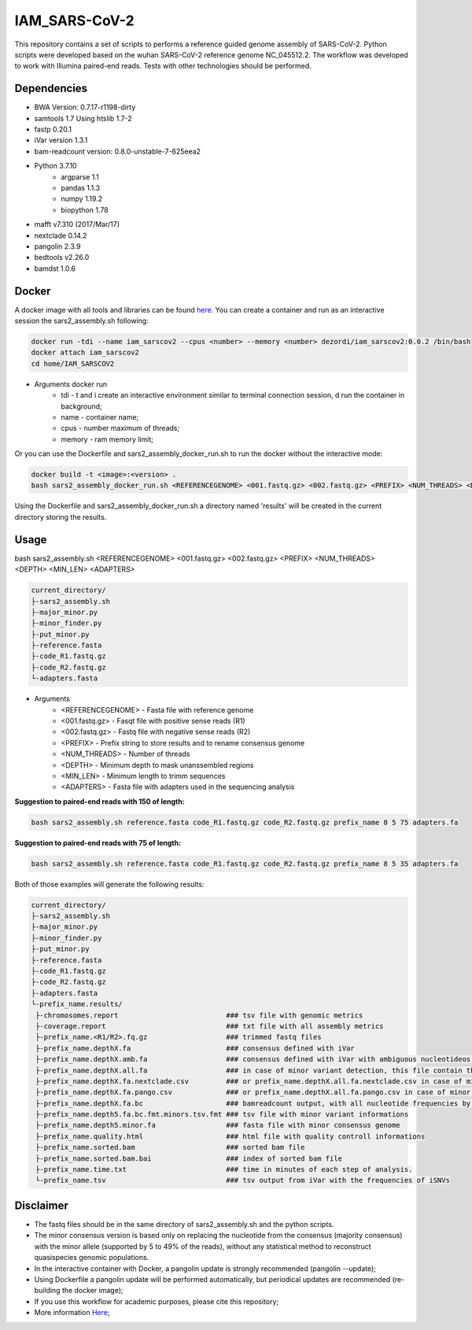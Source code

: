 IAM_SARS-CoV-2
=========

This repository contains a set of scripts to performs a reference guided genome assembly of SARS-CoV-2. Python scripts were developed based on the wuhan SARS-CoV-2 reference genome NC_045512.2. The workflow was developed to work with Illumina paired-end reads. Tests with other technologies should be performed.

.. image:: images/workflow.png
   :width: 600

=====
Dependencies
=====

* BWA Version: 0.7.17-r1198-dirty
* samtools 1.7 Using htslib 1.7-2
* fastp 0.20.1
* iVar version 1.3.1
* bam-readcount version: 0.8.0-unstable-7-625eea2
* Python 3.7.10
    * argparse 1.1
    * pandas 1.1.3
    * numpy 1.19.2
    * biopython 1.78
* mafft v7.310 (2017/Mar/17)    
* nextclade 0.14.2
* pangolin 2.3.9
* bedtools v2.26.0
* bamdst 1.0.6

=====
Docker
=====

A docker image with all tools and libraries can be found `here <https://hub.docker.com/repository/docker/dezordi/iam_sarscov2/>`_.
You can create a container and run as an interactive session the sars2_assembly.sh following:

.. code:: bash
    
    docker run -tdi --name iam_sarscov2 --cpus <number> --memory <number> dezordi/iam_sarscov2:0.0.2 /bin/bash
    docker attach iam_sarscov2
    cd home/IAM_SARSCOV2


* Arguments docker run
    * tdi     -   t and i create an interactive environment similar to terminal connection session, d run the container in background;
    * name    -   container name;
    * cpus    -   number maximum of threads;
    * memory  -   ram memory limit;

Or you can use the Dockerfile and sars2_assembly_docker_run.sh to run the docker without the interactive mode:

.. code:: bash
    
    docker build -t <image>:<version> .
    bash sars2_assembly_docker_run.sh <REFERENCEGENOME> <001.fastq.gz> <002.fastq.gz> <PREFIX> <NUM_THREADS> <DEPTH> <MIN_LEN> <ADAPTERS> <image>:<version>

Using the Dockerfile and sars2_assembly_docker_run.sh a directory named 'results' will be created in the current directory storing the results.

=====
Usage
=====

bash sars2_assembly.sh <REFERENCEGENOME> <001.fastq.gz> <002.fastq.gz> <PREFIX> <NUM_THREADS> <DEPTH> <MIN_LEN> <ADAPTERS>

.. code-block:: text

    current_directory/
    ├-sars2_assembly.sh
    ├-major_minor.py
    ├-minor_finder.py
    ├-put_minor.py
    ├-reference.fasta
    ├-code_R1.fastq.gz
    ├-code_R2.fastq.gz
    └-adapters.fasta

* Arguments
    * <REFERENCEGENOME> -   Fasta file with reference genome
    * <001.fastq.gz>    -   Fasqt file with positive sense reads (R1)
    * <002.fastq.gz>    -   Fastq file with negative sense reads (R2)
    * <PREFIX>          -   Prefix string to store results and to rename consensus genome
    * <NUM_THREADS>     -   Number of threads
    * <DEPTH>           -   Minimum depth to mask unanssembled regions
    * <MIN_LEN>         -   Minimum length to trimm sequences
    * <ADAPTERS>        -   Fasta file with adapters used in the sequencing analysis

**Suggestion to paired-end reads with 150 of length:**

.. code:: bash
    
    bash sars2_assembly.sh reference.fasta code_R1.fastq.gz code_R2.fastq.gz prefix_name 8 5 75 adapters.fa

**Suggestion to paired-end reads with 75 of length:**

.. code:: bash

    bash sars2_assembly.sh reference.fasta code_R1.fastq.gz code_R2.fastq.gz prefix_name 8 5 35 adapters.fa

Both of those examples will generate the following results:


.. code-block:: text

    current_directory/
    ├-sars2_assembly.sh
    ├-major_minor.py
    ├-minor_finder.py
    ├-put_minor.py
    ├-reference.fasta
    ├-code_R1.fastq.gz
    ├-code_R2.fastq.gz
    ├-adapters.fasta
    └-prefix_name.results/
     ├-chromosomes.report                          ### tsv file with genomic metrics
     ├-coverage.report                             ### txt file with all assembly metrics
     ├-prefix_name.<R1/R2>.fq.gz                   ### trimmed fastq files
     ├-prefix_name.depthX.fa                       ### consensus defined with iVar
     ├-prefix_name.depthX.amb.fa                   ### consensus defined with iVar with ambiguous nucleotideos on positions where major allele frequencies correspond at least 60% of depth.
     ├-prefix_name.depthX.all.fa                   ### in case of minor variant detection, this file contain the 2 genome versions (major and minor consensus)
     ├-prefix_name.depthX.fa.nextclade.csv         ### or prefix_name.depthX.all.fa.nextclade.csv in case of minor variant detection, nextclade csv output
     ├-prefix_name.depthX.fa.pango.csv             ### or prefix_name.depthX.all.fa.pango.csv in case of minor variant detection, pangolin lineages information
     ├-prefix_name.depthX.fa.bc                    ### bamreadcount output, with all nucleotide frequencies by genomic position
     ├-prefix_name.depth5.fa.bc.fmt.minors.tsv.fmt ### tsv file with minor variant informations
     ├-prefix_name.depth5.minor.fa                 ### fasta file with minor consensus genome
     ├-prefix_name.quality.html                    ### html file with quality controll informations
     ├-prefix_name.sorted.bam                      ### sorted bam file
     ├-prefix_name.sorted.bam.bai                  ### index of sorted bam file
     ├-prefix_name.time.txt                        ### time in minutes of each step of analysis.
     └-prefix_name.tsv                             ### tsv output from iVar with the frequencies of iSNVs

=====
Disclaimer
=====
* The fastq files should be in the same directory of sars2_assembly.sh and the python scripts.
* The minor consensus version is based only on replacing the nucleotide from the consensus (majority consensus) with the minor allele (supported by 5 to 49% of the reads), without any statistical method to reconstruct quasispecies genomic populations.
* In the interactive container with Docker, a pangolin update is strongly recommended (pangolin --update);
* Using Dockerfile a pangolin update will be performed automatically, but periodical updates are recommended (re-building the docker image);
* If you use this workflow for academic  purposes, please cite this repository;
* More information `Here <https://dezordi.github.io/>`_;